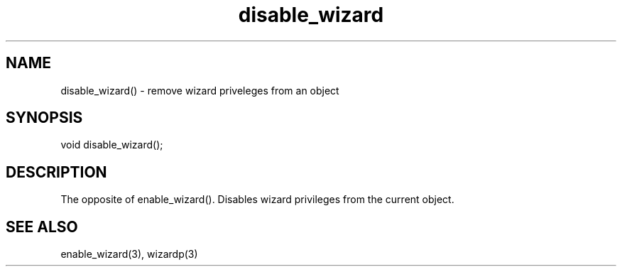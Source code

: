 .\"remove wizard privileges from an object
.TH disable_wizard 3

.SH NAME
disable_wizard() - remove wizard priveleges from an object

.SH SYNOPSIS
void disable_wizard();

.SH DESCRIPTION
The opposite of enable_wizard().  Disables wizard privileges from the
current object.

.SH SEE ALSO
enable_wizard(3), wizardp(3)
